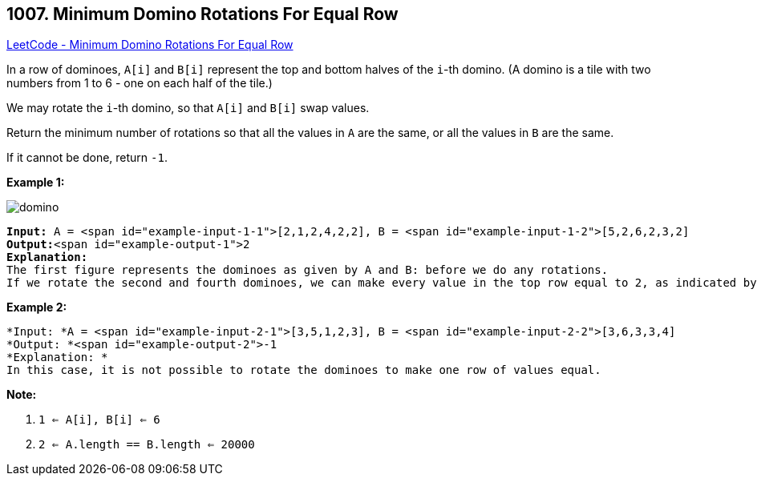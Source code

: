 == 1007. Minimum Domino Rotations For Equal Row

https://leetcode.com/problems/minimum-domino-rotations-for-equal-row/[LeetCode - Minimum Domino Rotations For Equal Row]

In a row of dominoes, `A[i]` and `B[i]` represent the top and bottom halves of the `i`-th domino.  (A domino is a tile with two numbers from 1 to 6 - one on each half of the tile.)

We may rotate the `i`-th domino, so that `A[i]` and `B[i]` swap values.

Return the minimum number of rotations so that all the values in `A` are the same, or all the values in `B` are the same.

If it cannot be done, return `-1`.

 

*Example 1:*

image::https://assets.leetcode.com/uploads/2019/03/08/domino.png[]

[subs="verbatim,quotes"]
----
*Input:* A = <span id="example-input-1-1">[2,1,2,4,2,2], B = <span id="example-input-1-2">[5,2,6,2,3,2]
*Output:*<span id="example-output-1">2
*Explanation:*
The first figure represents the dominoes as given by A and B: before we do any rotations.
If we rotate the second and fourth dominoes, we can make every value in the top row equal to 2, as indicated by the second figure.
----

*Example 2:*

[subs="verbatim,quotes"]
----
*Input: *A = <span id="example-input-2-1">[3,5,1,2,3], B = <span id="example-input-2-2">[3,6,3,3,4]
*Output: *<span id="example-output-2">-1
*Explanation: *
In this case, it is not possible to rotate the dominoes to make one row of values equal.
----

 

*Note:*


. `1 <= A[i], B[i] <= 6`
. `2 <= A.length == B.length <= 20000`


